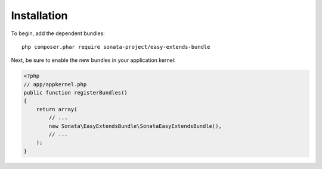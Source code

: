 Installation
============

To begin, add the dependent bundles::

    php composer.phar require sonata-project/easy-extends-bundle

Next, be sure to enable the new bundles in your application kernel:

.. code-block:: php

  <?php
  // app/appkernel.php
  public function registerBundles()
  {
      return array(
          // ...
          new Sonata\EasyExtendsBundle\SonataEasyExtendsBundle(),
          // ...
      );
  }